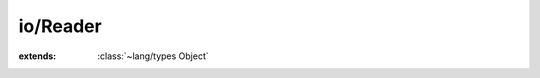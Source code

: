 io/Reader
=========

.. module:: io/Reader

.. class:: Reader
    
    :extends: :class:`~lang/types Object` 
    .. method:: read (chars: :cover:`~lang/types String` , offset, count: :cover:`~lang/types Int` ) -> :cover:`~lang/types SizeT` 
        
    .. method:: read~char -> :cover:`~lang/types Char` 
        
    .. method:: readUntil (end: :cover:`~lang/types Char` ) -> :cover:`~lang/types String` 
        
    .. method:: readLine -> :cover:`~lang/types String` 
        
    .. method:: peek -> :cover:`~lang/types Char` 
        
    .. method:: skipWhile (unwanted: :cover:`~lang/types Char` )
        
    .. method:: hasNext -> :cover:`~lang/types Bool` 
        
    .. method:: rewind (offset: :cover:`~lang/types Int` )
        
    .. method:: mark -> :cover:`~lang/types Long` 
        
    .. method:: reset (marker: :cover:`~lang/types Long` )
        
    .. method:: skip (offset: :cover:`~lang/types Int` )
        
    .. field:: marker -> :cover:`~lang/types Long` 
    

